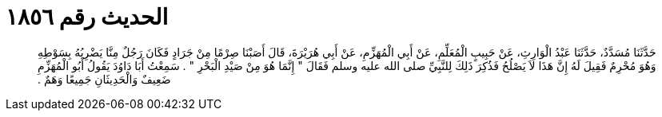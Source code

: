 
= الحديث رقم ١٨٥٦

[quote.hadith]
حَدَّثَنَا مُسَدَّدٌ، حَدَّثَنَا عَبْدُ الْوَارِثِ، عَنْ حَبِيبٍ الْمُعَلِّمِ، عَنْ أَبِي الْمُهَزِّمِ، عَنْ أَبِي هُرَيْرَةَ، قَالَ أَصَبْنَا صِرْمًا مِنْ جَرَادٍ فَكَانَ رَجُلٌ مِنَّا يَضْرِبُهُ بِسَوْطِهِ وَهُوَ مُحْرِمٌ فَقِيلَ لَهُ إِنَّ هَذَا لاَ يَصْلُحُ فَذُكِرَ ذَلِكَ لِلنَّبِيِّ صلى الله عليه وسلم فَقَالَ ‏"‏ إِنَّمَا هُوَ مِنْ صَيْدِ الْبَحْرِ ‏"‏ ‏.‏ سَمِعْتُ أَبَا دَاوُدَ يَقُولُ أَبُو الْمُهَزِّمِ ضَعِيفٌ وَالْحَدِيثَانِ جَمِيعًا وَهَمٌ ‏.‏